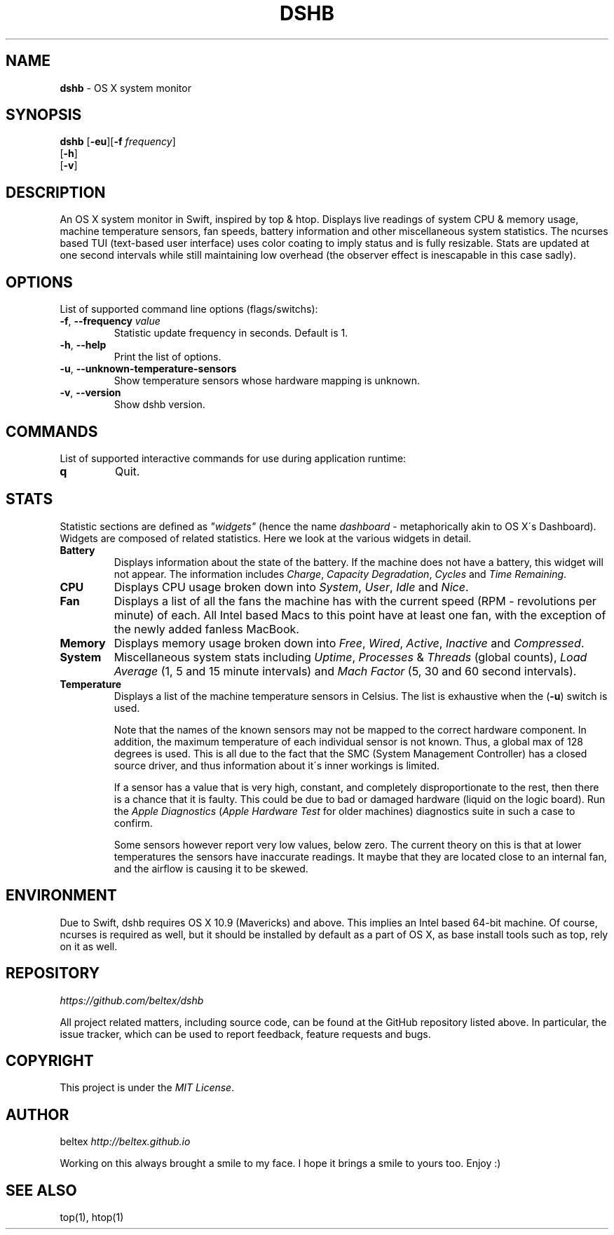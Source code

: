 .\" generated with Ronn/v0.7.3
.\" http://github.com/rtomayko/ronn/tree/0.7.3
.
.TH "DSHB" "1" "August 2015" "0.1.0-dev" ""
.
.SH "NAME"
\fBdshb\fR \- OS X system monitor
.
.SH "SYNOPSIS"
\fBdshb\fR [\fB\-eu\fR][\fB\-f\fR \fIfrequency\fR]
.
.br
\~\~\~\~\~[\fB\-h\fR]
.
.br
\~\~\~\~\~[\fB\-v\fR]
.
.br
.
.SH "DESCRIPTION"
An OS X system monitor in Swift, inspired by top & htop\. Displays live readings of system CPU & memory usage, machine temperature sensors, fan speeds, battery information and other miscellaneous system statistics\. The ncurses based TUI (text\-based user interface) uses color coating to imply status and is fully resizable\. Stats are updated at one second intervals while still maintaining low overhead (the observer effect is inescapable in this case sadly)\.
.
.SH "OPTIONS"
List of supported command line options (flags/switchs):
.
.TP
\fB\-f\fR, \fB\-\-frequency\fR \fIvalue\fR
Statistic update frequency in seconds\. Default is 1\.
.
.TP
\fB\-h\fR, \fB\-\-help\fR
Print the list of options\.
.
.TP
\fB\-u\fR, \fB\-\-unknown\-temperature\-sensors\fR
Show temperature sensors whose hardware mapping is unknown\.
.
.TP
\fB\-v\fR, \fB\-\-version\fR
Show dshb version\.
.
.SH "COMMANDS"
List of supported interactive commands for use during application runtime:
.
.TP
\fBq\fR
Quit\.
.
.SH "STATS"
Statistic sections are defined as \fI"widgets"\fR (hence the name \fIdashboard\fR \- metaphorically akin to OS X\'s Dashboard)\. Widgets are composed of related statistics\. Here we look at the various widgets in detail\.
.
.TP
\fBBattery\fR
.
.br
Displays information about the state of the battery\. If the machine does not have a battery, this widget will not appear\. The information includes \fICharge\fR, \fICapacity Degradation\fR, \fICycles\fR and \fITime Remaining\fR\.
.
.TP
\fBCPU\fR
Displays CPU usage broken down into \fISystem\fR, \fIUser\fR, \fIIdle\fR and \fINice\fR\.
.
.TP
\fBFan\fR
Displays a list of all the fans the machine has with the current speed (RPM \- revolutions per minute) of each\. All Intel based Macs to this point have at least one fan, with the exception of the newly added fanless MacBook\.
.
.TP
\fBMemory\fR
Displays memory usage broken down into \fIFree\fR, \fIWired\fR, \fIActive\fR, \fIInactive\fR and \fICompressed\fR\.
.
.TP
\fBSystem\fR
Miscellaneous system stats including \fIUptime\fR, \fIProcesses\fR & \fIThreads\fR (global counts), \fILoad Average\fR (1, 5 and 15 minute intervals) and \fIMach Factor\fR (5, 30 and 60 second intervals)\.
.
.TP
\fBTemperature\fR
Displays a list of the machine temperature sensors in Celsius\. The list is exhaustive when the (\fB\-u\fR) switch is used\.
.
.IP
Note that the names of the known sensors may not be mapped to the correct hardware component\. In addition, the maximum temperature of each individual sensor is not known\. Thus, a global max of 128 degrees is used\. This is all due to the fact that the SMC (System Management Controller) has a closed source driver, and thus information about it\'s inner workings is limited\.
.
.IP
If a sensor has a value that is very high, constant, and completely disproportionate to the rest, then there is a chance that it is faulty\. This could be due to bad or damaged hardware (liquid on the logic board)\. Run the \fIApple Diagnostics\fR (\fIApple Hardware Test\fR for older machines) diagnostics suite in such a case to confirm\.
.
.IP
Some sensors however report very low values, below zero\. The current theory on this is that at lower temperatures the sensors have inaccurate readings\. It maybe that they are located close to an internal fan, and the airflow is causing it to be skewed\.
.
.SH "ENVIRONMENT"
Due to Swift, dshb requires OS X 10\.9 (Mavericks) and above\. This implies an Intel based 64\-bit machine\. Of course, ncurses is required as well, but it should be installed by default as a part of OS X, as base install tools such as top, rely on it as well\.
.
.SH "REPOSITORY"
\fIhttps://github\.com/beltex/dshb\fR
.
.P
All project related matters, including source code, can be found at the GitHub repository listed above\. In particular, the issue tracker, which can be used to report feedback, feature requests and bugs\.
.
.SH "COPYRIGHT"
This project is under the \fIMIT License\fR\.
.
.SH "AUTHOR"
beltex \fIhttp://beltex\.github\.io\fR
.
.P
Working on this always brought a smile to my face\. I hope it brings a smile to yours too\. Enjoy :)
.
.SH "SEE ALSO"
top(1), htop(1)
